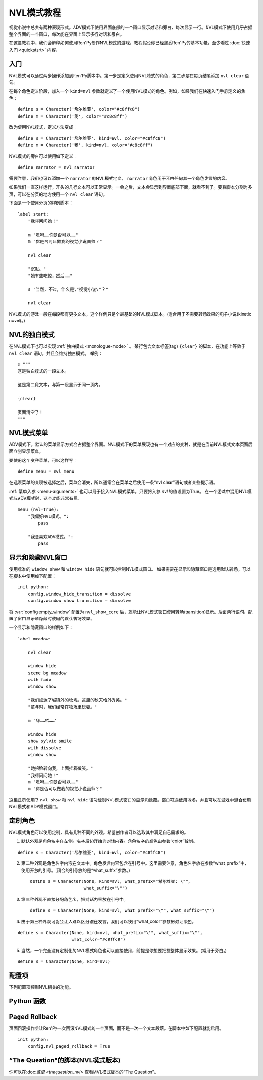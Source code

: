 .. _nvl-mode-tutorial:

NVL模式教程
=================

视觉小说中总共有两种表现形式。ADV模式下使用界面底部的一个窗口显示对话和旁白，每次显示一行。NVL模式下使用几乎占据整个界面的一个窗口，每次能在界面上显示多行对话和旁白。

在这篇教程中，我们会解释如何使用Ren'Py制作NVL模式的游戏。教程假设你已经熟悉Ren'Py的基本功能，至少看过 :doc:`快速入门 <quickstart>` 内容。

.. _nvl-mode-getting-started:

入门
---------------

NVL模式可以通过两步操作添加到Ren'Py脚本中。第一步是定义使用NVL模式的角色，第二步是在每页结尾添加 ``nvl clear`` 语句。

在每个角色定义阶段，加入一个 ``kind=nvl`` 参数就定义了一个使用NVL模式的角色。例如，如果我们在快速入门手册定义的角色：

::

    define s = Character('希尔维亚', color="#c8ffc8")
    define m = Character('我', color="#c8c8ff")

改为使用NVL模式，定义方法变成：

::

    define s = Character('希尔维亚', kind=nvl, color="#c8ffc8")
    define m = Character('我', kind=nvl, color="#c8c8ff")

NVL模式的旁白可以使用如下定义：

::

    define narrator = nvl_narrator

需要注意，我们也可以添加一个 ``narrator`` 的NVL模式定义。 ``narrator`` 角色用于不由任何其一个角色发言的内容。

如果我们一直这样运行，开头的几行文本可以正常显示。一会之后，文本会显示到界面底部下面，就看不到了。要将脚本分割为多页，可以在分页的地方使用一个  ``nvl clear`` 语句。

下面是一个使用分页的样例脚本：

::

    label start:
        "我得问问她！"

        m "嗯呣……你是否可以……"
        m "你是否可以做我的视觉小说画师？"

        nvl clear

        "沉默。"
        "她有些吃惊，然后……"

        s "当然，不过，什么是\"视觉小说\"？"

        nvl clear

NVL模式的游戏一般在每段都有更多文本，这个样例只是个最基础的NVL模式脚本。(适合用于不需要转场效果的电子小说(kinetic novel)。)

.. _nvl-monologue-mode:

NVL的独白模式
-------------

在NVL模式下也可以实现 :ref:`独白模式 <monologue-mode>` 。
某行包含文本标签(tag) ``{clear}`` 的脚本，在功能上等效于 ``nvl clear`` 语句，并且会维持独白模式。
举例：

::

    s """
    这是独白模式的一段文本。

    这是第二段文本，与第一段显示于同一页内。

    {clear}

    页面清空了！
    """

.. _nvl-mode-menu:

NVL模式菜单
-------------

ADV模式下，默认的菜单显示方式会占据整个界面。NVL模式下的菜单展现也有一个对应的变种，就是在当前NVL模式文本页面后面立刻显示菜单。

要使用这个变种菜单，可以这样写：

::

    define menu = nvl_menu

在选项菜单的某项被选择之后，菜单会消失，所以通常会在菜单之后使用一条“nvl clear”语句或者某些提示语。

:ref:`菜单入参 <menu-arguments>` 也可以用于接入NVL模式菜单。只要把入参 `nvl` 的值设置为True。
在一个游戏中混用NVL模式与ADV模式时，这个功能非常有用。

::

    menu (nvl=True):
        "我偏好NVL模式。":
            pass

        "我更喜欢ADV模式。":
            pass

.. _showing-and-hiding-the-nvl-mode-window:

显示和隐藏NVL窗口
--------------------------------------

使用标准的 ``window show`` 和 ``window hide`` 语句就可以控制NVL模式窗口。
如果需要在显示和隐藏窗口是选用默认转场，可以在脚本中使用如下配置：

::

    init python:
        config.window_hide_transition = dissolve
        config.window_show_transition = dissolve

将 :var:`config.empty_window` 配置为 ``nvl_show_core`` 后，就能让NVL模式窗口使用转场(transition)显示。后面两行语句，配置了窗口显示和隐藏时使用的默认转场效果。

一个显示和隐藏窗口的样例如下：

::

    label meadow:

        nvl clear

        window hide
        scene bg meadow
        with fade
        window show

        "我们抵达了城镇外的牧场。这里的秋天格外秀美。"
        "童年时，我们经常在牧场里玩耍。"

        m "嗨……唔……"

        window hide
        show sylvie smile
        with dissolve
        window show

        "她把脸转向我，上面挂着微笑。"
        "我得问问她！"
        m "嗯呣……你是否可以……"
        m "你是否可以做我的视觉小说画师？"

这里显示使用了 ``nvl show`` 和 ``nvl hide`` 语句控制NVL模式窗口的显示和隐藏。窗口可选使用转场，并且可以在游戏中混合使用NVL模式和ADV模式窗口。

.. _customizing-characters:

定制角色
----------------------

NVL模式角色可以使用定制，具有几种不同的外观。希望创作者可以选取其中满足自己需求的。

1. 默认外观是角色名字在左侧。名字后边开始为对话内容。角色名字的颜色由参数“color”控制。

::

    define s = Character('希尔维亚', kind=nvl, color="#c8ffc8")

2. 第二种外观是角色名字内嵌在文本中。角色发言内容包含在引号中。这里需要注意，角色名字放在参数“what_prefix”中，使用开放的引号。(闭合的引号放的是“what_suffix”参数。) ::

    define s = Character(None, kind=nvl, what_prefix="希尔维亚: \"",
                         what_suffix="\"")

3. 第三种外观不直接分配角色名，把对话内容放在引号中。 ::

    define s = Character(None, kind=nvl, what_prefix="\"", what_suffix="\"")

4. 由于第三种外观可能会让人难以区分谁在发言，我们可以使用“what_color”参数把对话染色。

::

    define s = Character(None, kind=nvl, what_prefix="\"", what_suffix="\"",
                         what_color="#c8ffc8")

5.  当然，一个完全没有定制化的NVL模式角色也可以直接使用，前提是你想要把握整体显示效果。(常用于旁白。)

::

    define s = Character(None, kind=nvl)

.. _config-variables:

配置项
----------------

下列配置项控制NVL相关的功能。

.. var:: config.nvl_layer = "screens"

    NVL界面使用的图层(layer)。

.. var:: config.nvl_list_length = None

    若非None，该项表示NVL对话列表的最大长度。配置该项(通常用于将对话强制限制在一个固定高度内)，可以模仿一个可无限滚动的NVL窗口。

.. var:: config.nvl_page_ctc = None

    若非None，该项元素用于NVL模式角色的“点击继续”提示，会在底页面底部出现。(也就是后面跟一个“nvl clear”语句)。该项代替了 :func:`Character` 的ctc参数。

.. var:: config.nvl_page_ctc_position = "nestled"

    若非None，该项元素用于NVL模式角色的“点击继续”提示坐标，会在页面底部时出现。(也就是后面跟一个“nvl clear”语句)。该项代替了 :func:`Character` 的ctc_position参数。

.. var:: config.nvl_paged_rollback = False

    若为True，NVL模式回滚时一次处理一整个页面。

.. _nvl-mode-python-functions:

Python 函数
----------------

.. function:: nvl_clear()

    等效于 ``nvl clear`` 语句。

.. function:: nvl_hide(with_)

    等效于 ``nvl hide`` 语句。

    `with_`
        隐藏NVL模式窗口使用的转场(transition)。

.. function:: nvl_menu(items)

    使用NVL样式显示窗口的Python函数。很少直接使用。通常用于声明菜单变量，像这样：

    ::

        define menu = nvl_menu

.. function:: nvl_show(with_)

    等效于 ``nvl show`` 语句。

    `with_`
        显示NVL模式窗口使用的转场(transition)。

.. _paged-rollback:

Paged Rollback
--------------

页面回滚操作会让Ren'Py一次回滚NVL模式的一个页面，而不是一次一个文本段落。在脚本中如下配置就能启用。

::

    init python:
        config.nvl_paged_rollback = True

.. _script-of-the-question-nvl-mode-edition:

“The Question”的脚本(NVL模式版本)
-----------------------------------------

你可以在:doc:`这里 <thequestion_nvl>` 查看MVL模式版本的“The Question”。
